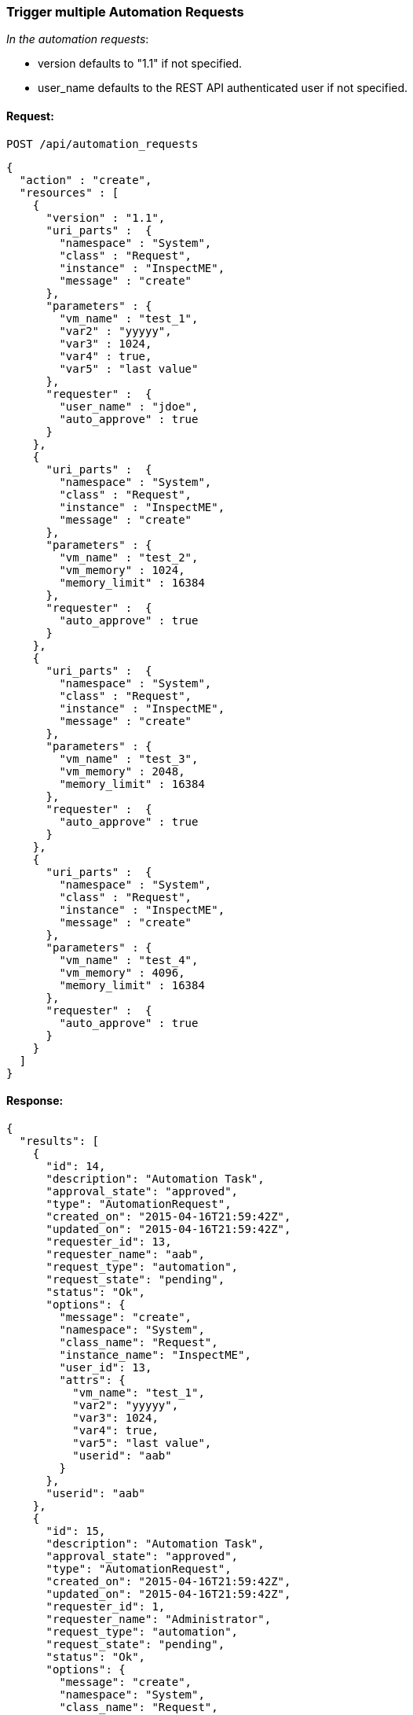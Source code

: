 
[[trigger-multiple-automation-requests]]
=== Trigger multiple Automation Requests

_In the automation requests_:

* version defaults to "1.1" if not specified.
* user_name defaults to the REST API authenticated user if not
specified.

==== Request:

----
POST /api/automation_requests
----

[source,json]
----
{
  "action" : "create",
  "resources" : [
    {
      "version" : "1.1",
      "uri_parts" :  {
        "namespace" : "System",
        "class" : "Request",
        "instance" : "InspectME",
        "message" : "create"
      },
      "parameters" : {
        "vm_name" : "test_1",
        "var2" : "yyyyy",
        "var3" : 1024,
        "var4" : true,
        "var5" : "last value"
      },
      "requester" :  {
        "user_name" : "jdoe",
        "auto_approve" : true
      }
    },
    {
      "uri_parts" :  {
        "namespace" : "System",
        "class" : "Request",
        "instance" : "InspectME",
        "message" : "create"
      },
      "parameters" : {
        "vm_name" : "test_2",
        "vm_memory" : 1024,
        "memory_limit" : 16384
      },
      "requester" :  {
        "auto_approve" : true
      }
    },
    {
      "uri_parts" :  {
        "namespace" : "System",
        "class" : "Request",
        "instance" : "InspectME",
        "message" : "create"
      },
      "parameters" : {
        "vm_name" : "test_3",
        "vm_memory" : 2048,
        "memory_limit" : 16384
      },
      "requester" :  {
        "auto_approve" : true
      }
    },
    {
      "uri_parts" :  {
        "namespace" : "System",
        "class" : "Request",
        "instance" : "InspectME",
        "message" : "create"
      },
      "parameters" : {
        "vm_name" : "test_4",
        "vm_memory" : 4096,
        "memory_limit" : 16384
      },
      "requester" :  {
        "auto_approve" : true
      }
    }
  ]
}
----

==== Response:

[source,json]
----
{
  "results": [
    {
      "id": 14,
      "description": "Automation Task",
      "approval_state": "approved",
      "type": "AutomationRequest",
      "created_on": "2015-04-16T21:59:42Z",
      "updated_on": "2015-04-16T21:59:42Z",
      "requester_id": 13,
      "requester_name": "aab",
      "request_type": "automation",
      "request_state": "pending",
      "status": "Ok",
      "options": {
        "message": "create",
        "namespace": "System",
        "class_name": "Request",
        "instance_name": "InspectME",
        "user_id": 13,
        "attrs": {
          "vm_name": "test_1",
          "var2": "yyyyy",
          "var3": 1024,
          "var4": true,
          "var5": "last value",
          "userid": "aab"
        }
      },
      "userid": "aab"
    },
    {
      "id": 15,
      "description": "Automation Task",
      "approval_state": "approved",
      "type": "AutomationRequest",
      "created_on": "2015-04-16T21:59:42Z",
      "updated_on": "2015-04-16T21:59:42Z",
      "requester_id": 1,
      "requester_name": "Administrator",
      "request_type": "automation",
      "request_state": "pending",
      "status": "Ok",
      "options": {
        "message": "create",
        "namespace": "System",
        "class_name": "Request",
        "instance_name": "InspectME",
        "user_id": 1,
        "attrs": {
          "vm_name": "test_2",
          "vm_memory": 1024,
          "memory_limit": 16384,
          "userid": "admin"
        }
      },
      "userid": "admin"
    },
    {
      "id": 16,
      "description": "Automation Task",
      "approval_state": "approved",
      "type": "AutomationRequest",
      "created_on": "2015-04-16T21:59:42Z",
      "updated_on": "2015-04-16T21:59:42Z",
      "requester_id": 1,
      "requester_name": "Administrator",
      "request_type": "automation",
      "request_state": "pending",
      "status": "Ok",
      "options": {
        "message": "create",
        "namespace": "System",
        "class_name": "Request",
        "instance_name": "InspectME",
        "user_id": 1,
        "attrs": {
          "vm_name": "test_3",
          "vm_memory": 2048,
          "memory_limit": 16384,
          "userid": "admin"
        }
      },
      "userid": "admin"
    },
    {
      "id": 17,
      "description": "Automation Task",
      "approval_state": "approved",
      "type": "AutomationRequest",
      "created_on": "2015-04-16T21:59:42Z",
      "updated_on": "2015-04-16T21:59:42Z",
      "requester_id": 1,
      "requester_name": "Administrator",
      "request_type": "automation",
      "request_state": "pending",
      "status": "Ok",
      "options": {
        "message": "create",
        "namespace": "System",
        "class_name": "Request",
        "instance_name": "InspectME",
        "user_id": 1,
        "attrs": {
          "vm_name": "test_4",
          "vm_memory": 4096,
          "memory_limit": 16384,
          "userid": "admin"
        }
      },
      "userid": "admin"
    }
  ]
}
----

